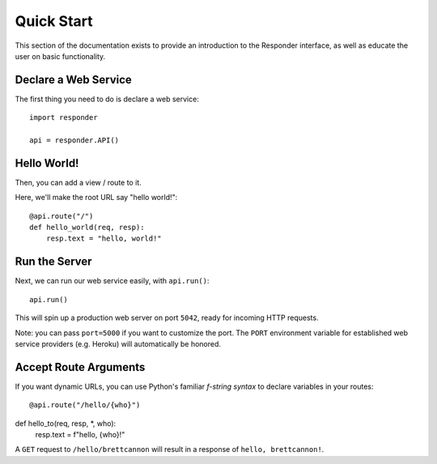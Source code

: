 Quick Start
===========

This section of the documentation exists to provide an introduction to the Responder interface,
as well as educate the user on basic functionality.


Declare a Web Service
---------------------

The first thing you need to do is declare a web service::

    import responder

    api = responder.API()

Hello World!
------------

Then, you can add a view / route to it.

Here, we'll make the root URL say "hello world!"::

    @api.route("/")
    def hello_world(req, resp):
        resp.text = "hello, world!"

Run the Server
--------------

Next, we can run our web service easily, with ``api.run()``::

    api.run()

This will spin up a production web server on port ``5042``, ready for incoming HTTP requests.

Note: you can pass ``port=5000`` if you want to customize the port. The ``PORT`` environment variable for established web service providers (e.g. Heroku) will automatically be honored.


Accept Route Arguments
----------------------

If you want dynamic URLs, you can use Python's familiar *f-string syntax* to declare variables in your routes::

@api.route("/hello/{who}")
def hello_to(req, resp, *, who):
    resp.text = f"hello, {who}!"

A ``GET`` request to ``/hello/brettcannon`` will result in a response of ``hello, brettcannon!``.
